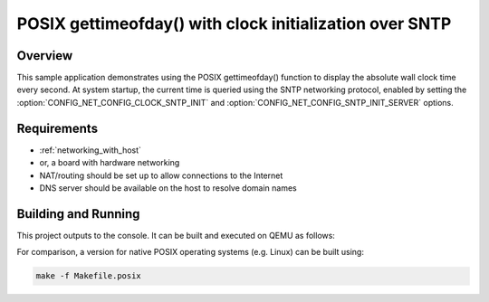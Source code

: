 .. _posix-gettimeofday-sample:

POSIX gettimeofday() with clock initialization over SNTP
########################################################

Overview
********

This sample application demonstrates using the POSIX gettimeofday()
function to display the absolute wall clock time every second. At
system startup, the current time is queried using the SNTP networking
protocol, enabled by setting the :option:`CONFIG_NET_CONFIG_CLOCK_SNTP_INIT`
and :option:`CONFIG_NET_CONFIG_SNTP_INIT_SERVER` options.

Requirements
************

- :ref:`networking_with_host`
- or, a board with hardware networking
- NAT/routing should be set up to allow connections to the Internet
- DNS server should be available on the host to resolve domain names

Building and Running
********************

This project outputs to the console.  It can be built and executed
on QEMU as follows:

.. zephyr-app-commands::
   :zephyr-app: samples/posix/gettimeofday
   :host-os: unix
   :board: qemu_x86
   :goals: run
   :compact:

For comparison, a version for native POSIX operating systems (e.g. Linux)
can be built using:

.. code-block:: console

   make -f Makefile.posix
